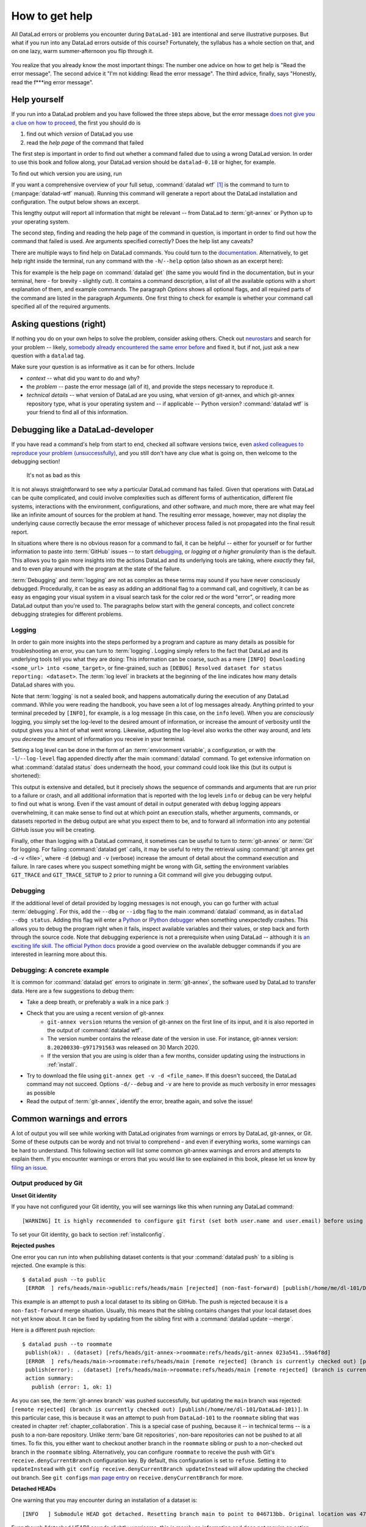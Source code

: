 .. _help:

How to get help
---------------

All DataLad errors or problems you encounter during ``DataLad-101`` are intentional
and serve illustrative purposes. But what if you run into any DataLad errors
outside of this course?
Fortunately, the syllabus has a whole section on that, and on
one lazy, warm summer-afternoon you flip through it.

.. figure:: ../artwork/src/reading.svg
   :width: 50%

You realize that you already know the most important things:
The number one advice on how to get help is
"Read the error message".
The second advice it
"I'm not kidding: Read the error message".
The third advice, finally, says
"Honestly, read the f***ing error message".

Help yourself
^^^^^^^^^^^^^

If you run into a DataLad problem and you have followed the three
steps above, but the error message
`does not give you a clue on how to proceed <https://xkcd.com/1833>`_,
the first you should do is

#. find out which *version* of DataLad you use

#. read the *help page* of the command that failed

The first step is important in order to find out whether a
command failed due to using a wrong DataLad version. In order
to use this book and follow along, your DataLad version
should be ``datalad-0.18`` or higher, for example.

To find out which version you are using, run

.. runrecord:: _examples/DL-101-135-101
   :language: console
   :workdir: dl-101/DataLad-101

   $ datalad --version

.. index:: ! datalad command; wtf

If you want a comprehensive overview of your full setup,
:command:`datalad wtf` [#f1]_ is the command to turn to
(:manpage:`datalad-wtf` manual). Running this command will
generate a report about the DataLad installation and configuration.
The output below shows an excerpt.

.. runrecord:: _examples/DL-101-135-102
   :language: console
   :workdir: dl-101/DataLad-101
   :linereplace:
     ,PATH: /tmp/.*,PATH: REDACTED,
   :lines: 1-10

   $ datalad wtf

This lengthy output will report all information that might
be relevant -- from DataLad to :term:`git-annex` or Python
up to your operating system.

The second step, finding and reading the help page of the command
in question, is important in order to find out how the
command that failed is used. Are arguments specified correctly?
Does the help list any caveats?

There are multiple ways to find help on DataLad commands.
You could turn to the `documentation <http://docs.datalad.org>`_.
Alternatively, to get help right inside the terminal,
run any command with the ``-h``/``--help`` option (also shown
as an excerpt here):

.. runrecord:: _examples/DL-101-135-103
   :language: console
   :workdir: dl-101/DataLad-101
   :lines: 1-28, 72-108

   $ datalad get --help

This for example is the help page on :command:`datalad get`
(the same you would find in the documentation,
but in your terminal, here - for brevity - slightly cut).
It contains a command description, a list
of all the available options with a short explanation of them, and
example commands. The paragraph *Options* shows all
optional flags, and all required parts of
the command are listed in the paragraph *Arguments*. One first thing
to check for example is whether your command call
specified all of the required arguments.

Asking questions (right)
^^^^^^^^^^^^^^^^^^^^^^^^

If nothing you do on your own helps to solve the problem,
consider asking others. Check out `neurostars <https://neurostars.org>`_
and search for your problem -- likely,
`somebody already encountered the same error before <https://xkcd.com/979>`_
and fixed it, but if not, just ask a new question with a ``datalad`` tag.

Make sure your question is as informative as it can be for others.
Include

- *context* -- what did you want to do and why?

- the *problem* -- paste the error message (all of it), and provide the
  steps necessary to reproduce it.

- *technical details* -- what version of DataLad are you using, what version
  of git-annex, and which git-annex repository type, what is your operating
  system and -- if applicable -- Python version? :command:`datalad wtf` is your friend
  to find all of this information.

.. index:: Debugging

Debugging like a DataLad-developer
^^^^^^^^^^^^^^^^^^^^^^^^^^^^^^^^^^

If you have read a command's help from start to end, checked all software versions twice, even `asked colleagues to reproduce your problem (unsuccessfully) <https://xkcd.com/2083>`_, and you still don't have any clue what is going on, then welcome to the debugging section!

.. figure:: ../artwork/src/debug.svg
   :width: 50%

   It's not as bad as this

It is not always straightforward to see *why* a particular DataLad command has failed.
Given that operations with DataLad can be quite complicated, and could involve complexities such as different forms of authentication, different file systems, interactions with the environment, configurations, and other software, and *much* more, there are what may feel like an infinite amount of sources for the problem at hand.
The resulting error message, however, may not display the underlying cause correctly because the error message of whichever process failed is not propagated into the final result report.

In situations where there is no obvious reason for a command to fail, it can be helpful -- either for yourself or for further information to paste into :term:`GitHub` issues -- to start `debugging <https://xkcd.com/1722>`_, or *logging at a higher granularity* than is the default.
This allows you to gain more insights into the actions DataLad and its underlying tools are taking, where *exactly* they fail, and to even play around with the program at the state of the failure.

:term:`Debugging` and :term:`logging` are not as complex as these terms may sound if you have never consciously debugged.
Procedurally, it can be as easy as adding an additional flag to a command call, and cognitively, it can be as easy as engaging your visual system in a visual search task for the color red or the word "error", or reading more DataLad output than you're used to.
The paragraphs below start with the general concepts, and collect concrete debugging strategies for different problems.

.. _logging:

Logging
"""""""

In order to gain more insights into the steps performed by a program and capture as many details as possible for troubleshooting an error, you can turn to :term:`logging`.
Logging simply refers to the fact that DataLad and its underlying tools tell you what they are doing:
This information can be coarse, such as a mere ``[INFO] Downloading <some_url> into <some_target>``, or fine-grained, such as ``[DEBUG] Resolved dataset for status reporting: <dataset>``.
The :term:`log level` in brackets at the beginning of the line indicates how many details DataLad shares with you.

Note that :term:`logging` is not a sealed book, and happens automatically during the execution of any DataLad command.
While you were reading the handbook, you have seen a lot of log messages already.
Anything printed to your terminal preceded by ``[INFO]``, for example, is a log message (in this case, on the ``info`` level).
When you are *consciously* logging, you simply set the log-level to the desired amount of information, or increase the amount of verbosity until the output gives you a hint of what went wrong.
Likewise, adjusting the log-level also works the other way around, and lets you *decrease* the amount of information you receive in your terminal.

.. find-out-more:: Log levels

   Log levels provide the means to adjust how much information you want, and are described in human readable terms, ordered by the severity of the failures or problems reported.
   The following log levels can be chosen from:

   - **critical**: Only catastrophes are reported. Currently, there is nothing inside of DataLad that would log at this level, so setting the log level to *critical* will result in getting no details at all, not even about errors or failures.
   - **error**: With this log level you will receive reports on any errors that occurred within the program during command execution.
   - **warning**: At this log level, the command execution will report on usual situations and anything that *might* be a problem, in addition to report anything from the *error* log level. .
   - **info**: This log level will include reports by the program that indicate normal behavior and serve to keep you up to date about the current state of things, in additions to warning and error logging messages.
   - **debug**: This log level is very useful to troubleshoot a problem, and results in DataLad telling you *a lot* about what it is doing.

   Other than log *levels*, you can also adjust the amount of information provided with numerical granularity. Instead of specifying a log level, provide an integer between 1 and 50, with lower values denoting more debugging information.

   Raising the log level (e.g, to ``error``, or ``40``) will decrease the amount of information and output you will receive, while lowering it (e.g., to ``debug`` or ``10``) will increase it.



Setting a log level can be done in the form of an :term:`environment variable`, a configuration, or with the ``-l``/``--log-level`` flag appended directly after the main :command:`datalad` command.
To get extensive information on what :command:`datalad status` does underneath the hood, your command could look like this (but its output is shortened):

.. runrecord:: _examples/DL-101-135-105
   :language: console
   :workdir: dl-101/DataLad-101
   :lines: 1, 3-5, 60-

   $ datalad --log-level debug status

.. find-out-more:: ... and how does it look when using environment variables or configurations?

   The log level can also be set (for different scopes) using the ``datalad.log.level`` configuration variable, or the corresponding environment variable ``DATALAD_LOG_LEVEL``.

   To set the log level for a single command, for example, set it in front of the command::

       $ DATALAD_LOG_LEVEL=debug datalad status

   And to set the log level for the rest of the shell session, export it::

       $ export DATALAD_LOG_LEVEL=debug
       $ datalad status
       $ ...

   You can find out a bit more on environment variable :ref:`in the Findoutmore on environment variables <fom-envvar>`.

   The configuration variable can be used to set the log level on a user (global) or system-wide level with the :command:`git config` command::

      $ git config --global datalad.log.level debug

This output is extensive and detailed, but it precisely shows the sequence of commands and arguments that are run prior to a failure or crash, and all additional information that is reported with the log levels ``info`` or ``debug`` can be very helpful to find out what is wrong.
Even if the vast amount of detail in output generated with ``debug`` logging appears overwhelming, it can make sense to find out at which point an execution stalls, whether arguments, commands, or datasets reported in the debug output are what you expect them to be, and to forward all information into any potential GitHub issue you will be creating.

Finally, other than logging with a DataLad command, it sometimes can be useful to turn to :term:`git-annex` or :term:`Git` for logging.
For failing :command:`datalad get` calls, it may be useful to retry the retrieval using :command:`git annex get -d -v <file>`, where ``-d`` (debug) and ``-v`` (verbose) increase the amount of detail about the command execution and failure.
In rare cases where you suspect something might be wrong with Git, setting the environment variables ``GIT_TRACE`` and ``GIT_TRACE_SETUP`` to ``2`` prior to running a Git command will give you debugging output.

.. _debug:

Debugging
"""""""""

If the additional level of detail provided by logging messages is not enough, you can go further with actual :term:`debugging`.
For this, add the ``--dbg`` or ``--idbg`` flag to the main :command:`datalad` command, as in ``datalad --dbg status``.
Adding this flag will enter a `Python <https://docs.python.org/3/library/pdb.html>`_ or `IPython debugger <https://ipython.org>`_ when something unexpectedly crashes.
This allows you to debug the program right when it fails, inspect available variables and their values, or step back and forth through the source code.
Note that debugging experience is not a prerequisite when using DataLad -- although it is `an exciting life skill <https://www.monkeyuser.com/2017/step-by-step-debugging>`_.
`The official Python docs <https://docs.python.org/3/library/pdb.html#debugger-commands>`_ provide a good overview on the available debugger commands if you are interested in learning more about this.

Debugging: A concrete example
"""""""""""""""""""""""""""""

It is common for :command:`datalad get` errors to originate in :term:`git-annex`, the software used by DataLad to transfer data. Here are a few suggestions to debug them:

- Take a deep breath, or preferably a walk in a nice park :)
- Check that you are using a recent version of git-annex
   - ``git-annex version`` returns the version of git-annex on the first line of its input, and it is also reported in the output of :command:`datalad wtf`.
   - The version number contains the release date of the version in use. For instance, git-annex version: ``8.20200330-g971791563`` was released on 30 March 2020.
   - If the version that you are using is older than a few months, consider updating using the instructions in :ref:`install`.
- Try to download the file using ``git-annex get -v -d <file_name>``. If this doesn't succeed, the DataLad command may not succeed. Options ``-d/--debug`` and ``-v`` are here to provide as much verbosity in error messages as possible
- Read the output of :term:`git-annex`, identify the error, breathe again, and solve the issue!

Common warnings and errors
^^^^^^^^^^^^^^^^^^^^^^^^^^

A lot of output you will see while working with DataLad originates from warnings
or errors by DataLad, git-annex, or Git.
Some of these outputs can be wordy and not trivial to comprehend - and even if
everything works, some warnings can be hard to understand.
This following section will list some common git-annex warnings and errors and
attempts to explain them. If you encounter warnings or errors that you would
like to see explained in this book, please let us know by
`filing an issue <https://github.com/datalad-handbook/book/issues/new>`_.

Output produced by Git
""""""""""""""""""""""

**Unset Git identity**

If you have not configured your Git identity, you will
see warnings like this when running any DataLad command::

   [WARNING] It is highly recommended to configure git first (set both user.name and user.email) before using DataLad.

To set your Git identity, go back to section :ref:`installconfig`.


**Rejected pushes**

One error you can run into when publishing dataset contents is that your
:command:`datalad push` to a sibling is rejected.
One example is this::

   $ datalad push --to public
    [ERROR  ] refs/heads/main->public:refs/heads/main [rejected] (non-fast-forward) [publish(/home/me/dl-101/DataLad-101)]

This example is an attempt to push a local dataset to its sibling on GitHub. The
push is rejected because it is a ``non-fast-forward`` merge situation. Usually,
this means that the sibling contains changes that your local dataset does not yet
know about. It can be fixed by updating from the sibling first with a
:command:`datalad update --merge`.

.. _nonbarepush:

Here is a different push rejection::

   $ datalad push --to roommate
    publish(ok): . (dataset) [refs/heads/git-annex->roommate:refs/heads/git-annex 023a541..59a6f8d]
    [ERROR  ] refs/heads/main->roommate:refs/heads/main [remote rejected] (branch is currently checked out) [publish(/home/me/dl-101/DataLad-101)]
    publish(error): . (dataset) [refs/heads/main->roommate:refs/heads/main [remote rejected] (branch is currently checked out)]
    action summary:
      publish (error: 1, ok: 1)

As you can see, the :term:`git-annex branch` was pushed successfully, but updating
the ``main`` branch was rejected: ``[remote rejected] (branch is currently checked out) [publish(/home/me/dl-101/DataLad-101)]``.
In this particular case, this is because it was an attempt to push from ``DataLad-101``
to the ``roommate`` sibling that was created in chapter :ref:`chapter_collaboration`.
This is a special case of pushing, because it -- in technical terms -- is a push
to a non-bare repository. Unlike :term:`bare Git repositories`, non-bare
repositories can not be pushed to at all times. To fix this, you either want to
checkout another branch
in the ``roommate`` sibling or push to a non-checked out branch in the ``roommate``
sibling. Alternatively, you can configure ``roommate`` to receive the push with
Git's ``receive.denyCurrentBranch`` configuration key. By default, this configuration
is set to ``refuse``. Setting it to ``updateInstead``
with ``git config receive.denyCurrentBranch updateInstead`` will allow updating
the checked out branch. See ``git config``\s
`man page entry <https://git-scm.com/docs/git-config#Documentation/git-config.txt-receivedenyCurrentBranch>`_
on ``receive.denyCurrentBranch`` for more.


**Detached HEADs**

One warning that you may encounter during an installation of a dataset is::

    [INFO   ] Submodule HEAD got detached. Resetting branch main to point to 046713bb. Original location was 47e53498

Even though "detached HEAD" sounds slightly worrisome, this is merely an information
and does not require an action from your side. It is related to
`Git submodules <https://git-scm.com/book/en/v2/Git-Tools-Submodules>`_ (the underlying
Git concept for subdatasets), and informs you about the current state a
subdataset is saved in the superdataset you have just cloned.

Output produced by git-annex
""""""""""""""""""""""""""""

**Unusable annexes**

Upon installation of a dataset, you may see::

   [INFO    ]     Remote origin not usable by git-annex; setting annex-ignore
   [INFO    ]     This could be a problem with the git-annex installation on the
   remote. Please make sure that git-annex-shell is available in PATH when you
   ssh into the remote. Once you have fixed the git-annex installation,
   run: git annex enableremote origin

This warning lets you know that git-annex will not attempt to download
content from the :term:`remote` "origin". This can have
many reasons, but as long as there are other remotes you can access the
data from, you are fine.

A similar warning message may appear when adding a sibling that is a pure Git
:term:`remote`, for example a repository on GitHub::

   [INFO ] Failed to enable annex remote github, could be a pure git or not
   accessible
   [WARNING] Failed to determine if github carries annex. Remote was marked by
   annex as annex-ignore. Edit .git/config to reset if you think that was done
   by mistake due to absent connection etc

These messages indicate that the sibling ``github`` does not carry an annex.
Thus, annexed file contents can not be pushed to this sibling. This happens
if the sibling indeed does not have an annex (which would be true, for example,
for siblings on :term:`GitHub`, :term:`GitLab`, :term:`Bitbucket`, ..., and
would not require any further action or worry), or
if the remote could not be reached, e.g., due to a missing internet
connection (in which case you could set the key ``annex-ignore`` in
``.git/config`` to ``false``).

Speaking of remotes that are not available, this will probably be one of the most
commonly occurring git-annex errors to see - failing :command:`datalad get` calls
because remotes are not available:

Other errors
^^^^^^^^^^^^

Sometimes, registered subdatasets URLs have an :term:`SSH` instead of :term:`https` address, for example ``git@github.com:datalad-datasets/longnow-podcasts.git`` instead of ``https://github.com/datalad-datasets/longnow-podcasts.git``.
If one does not have an SSH key configured for the required service (e.g., GitHub, or a server), installing or getting the subdataset and its contents fails, with messages starting similar to this::

   [INFO   ] Cloning https://github.com/psychoinformatics-de/paper-remodnav.git/remodnav [2 other candidates] into '/home/.../remodnav'
   Permission denied (publickey).

If you encounter these errors, make sure to create and/or upload an SSH key (see section :ref:`Gin` for an example) as necessary, or reconfigure/edit the URL into a HTTPS URL.


**git-annex as the default branch on GitHub**

If you publish a dataset to :term:`GitHub`, but the resulting repository seems to consist of cryptic directories instead of your actual file names and directories, GitHub may have made the :term:`git-annex branch` the default.

.. figure:: ../artwork/src/defaultgitannex_light.png

Typically, you can change the default branch settings in the webinterface to fix this.

**Windows adds whitespace line-endings to unchanged files**

The type of line ending (a typically invisible character that indicates a line break) differs between operating system.
While Linux and macOS use a *line feed* (LF), Windows uses *carriage return* + *line feed* (CRLF).
When you only collaborate across operating systems of the same type, this is a very boring fun fact at most.
But if Windows- and Non-Windows users collaborate, or if you are working with files across different operating systems, the different type of line ending that Windows uses may show up as unintended modifications on other system.
In most cases, this is prevented by a default cross-platform compatible line-ending configuration on Windows that is set during installation:

.. figure:: ../artwork/src/crlf.png

To fix this behavior outside of the installation process and standardize line endings across operating systems, Windows users are advised to set the configuration ``core.autcrlf true`` with ``git config --global core.autocrfl true``.


.. rubric:: Footnotes

.. [#f1] ``wtf`` in :command:`datalad wtf` could stand for many things. "Why the Face?"
         "Wow, that's fantastic!", "What's this for?", "What to fix", "What the FAQ",
         "Where's the fire?", "Wipe the floor", "Welcome to fun",
         "Waste Treatment Facility", "What's this foolishness", "What the fruitcake", ...
         Pick a translation of your choice and make running this command more joyful.
